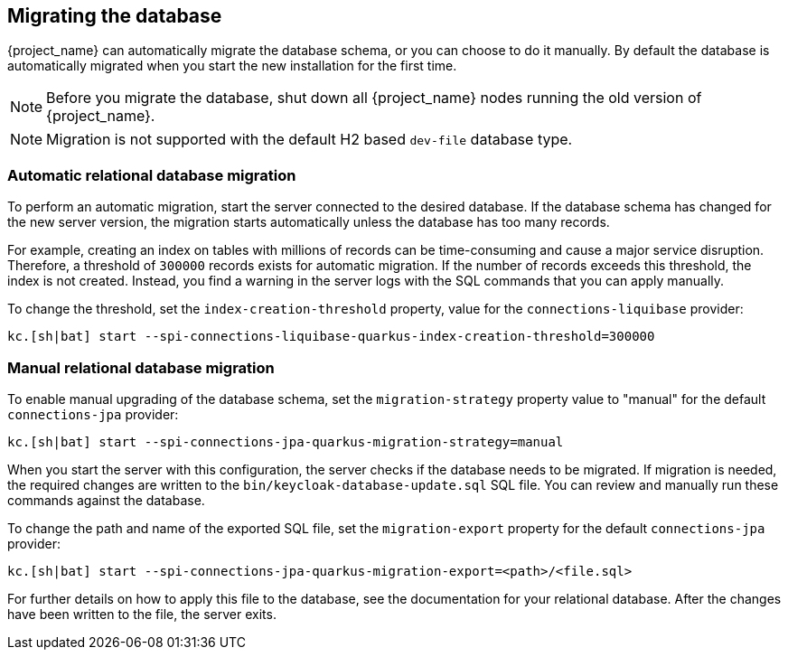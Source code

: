 [[_migrate_db]]

== Migrating the database

{project_name} can automatically migrate the database schema, or you can choose to do it manually. By default the
database is automatically migrated when you start the new installation for the first time.

[NOTE]
====
Before you migrate the database, shut down all {project_name} nodes running the old version of {project_name}.
====

[NOTE]
====
Migration is not supported with the default H2 based `dev-file` database type.
====

=== Automatic relational database migration

To perform an automatic migration, start the server connected to the desired database.  If the database schema has changed for the new server version, the migration starts automatically unless the database has too many records.

For example, creating an index on tables with millions of records can be time-consuming and cause a major service disruption.  Therefore, a threshold of `300000` records exists for automatic migration.  If the number of records exceeds this threshold, the index is not created. Instead, you find a warning in the server logs with the SQL commands that you can apply manually.

To change the threshold, set the `index-creation-threshold` property, value for the `connections-liquibase` provider:

[source,bash]
----
kc.[sh|bat] start --spi-connections-liquibase-quarkus-index-creation-threshold=300000
----

=== Manual relational database migration

To enable manual upgrading of the database schema, set the `migration-strategy` property value to "manual" for the
default `connections-jpa` provider:

[source,bash]
----
kc.[sh|bat] start --spi-connections-jpa-quarkus-migration-strategy=manual
----

When you start the server with this configuration, the server checks if the database needs to be migrated. If migration is needed, the required changes are written to the `bin/keycloak-database-update.sql` SQL file. You can review and manually run these commands against the database.

To change the path and name of the exported SQL file, set the `migration-export` property for the
default `connections-jpa` provider:

[source,bash]
----
kc.[sh|bat] start --spi-connections-jpa-quarkus-migration-export=<path>/<file.sql>
----

For further details on how to apply this file to the database, see the documentation for your relational database.
After the changes have been written to the file, the server exits.

